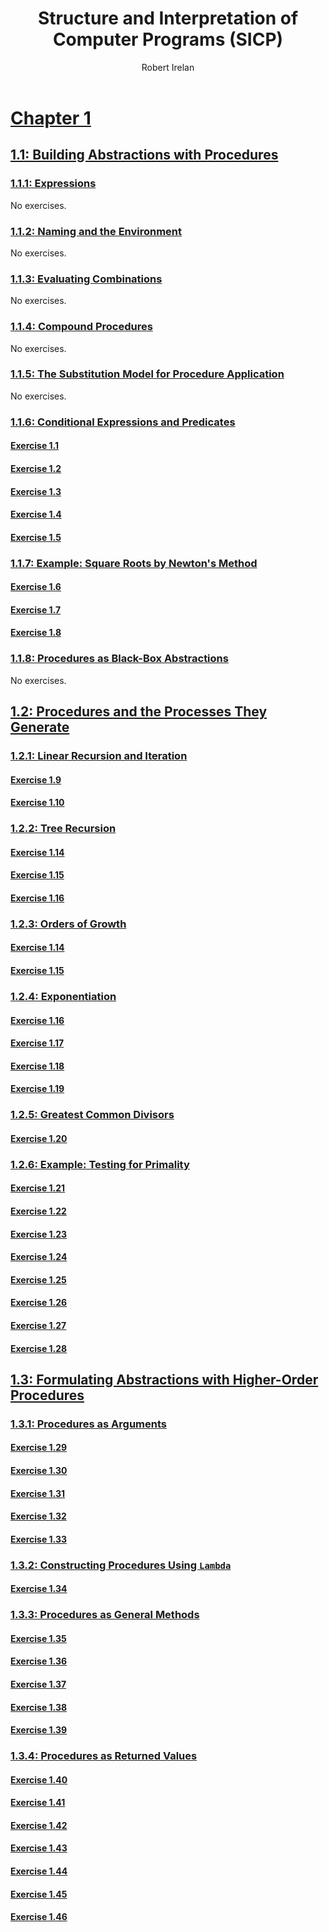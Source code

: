 #+TITLE: Structure and Interpretation of Computer Programs (SICP)
#+AUTHOR: Robert Irelan
#+EMAIL: rirelan@gmail.com
#+OPTIONS: author:t email:t f:t num:nil H:4
#+PROPERTY: header-args :comments link :noweb no-export
#+PROPERTY: header-args:scheme :shebang #!/usr/bin/env chicken-scheme
#+FILETAGS: :SICP:

* [[http://mitpress.mit.edu/sicp/full-text/book/book-Z-H-9.html#%_chap_1][Chapter 1]]

** [[http://mitpress.mit.edu/sicp/full-text/book/book-Z-H-10.html#%_sec_1.1][1.1: Building Abstractions with Procedures]]

*** [[http://mitpress.mit.edu/sicp/full-text/book/book-Z-H-10.html#%_sec_1.1.1][1.1.1: Expressions]]

No exercises.

*** [[http://mitpress.mit.edu/sicp/full-text/book/book-Z-H-10.html#%_sec_1.1.2][1.1.2: Naming and the Environment]]

No exercises.

*** [[http://mitpress.mit.edu/sicp/full-text/book/book-Z-H-10.html#%_sec_1.1.3][1.1.3: Evaluating Combinations]]

No exercises.

*** [[http://mitpress.mit.edu/sicp/full-text/book/book-Z-H-10.html#%_sec_1.1.4][1.1.4: Compound Procedures]]

No exercises.

*** [[http://mitpress.mit.edu/sicp/full-text/book/book-Z-H-10.html#%_sec_1.1.5][1.1.5: The Substitution Model for Procedure Application]]

No exercises.

*** [[http://mitpress.mit.edu/sicp/full-text/book/book-Z-H-10.html#%_sec_1.1.6][1.1.6: Conditional Expressions and Predicates]]
**** [[http://mitpress.mit.edu/sicp/full-text/book/book-Z-H-10.html#%_thm_1.1][Exercise 1.1]]
**** [[http://mitpress.mit.edu/sicp/full-text/book/book-Z-H-10.html#%_thm_1.2][Exercise 1.2]]
**** [[http://mitpress.mit.edu/sicp/full-text/book/book-Z-H-10.html#%_thm_1.3][Exercise 1.3]]
**** [[http://mitpress.mit.edu/sicp/full-text/book/book-Z-H-10.html#%_thm_1.4][Exercise 1.4]]
**** [[http://mitpress.mit.edu/sicp/full-text/book/book-Z-H-10.html#%_thm_1.5][Exercise 1.5]]
*** [[http://mitpress.mit.edu/sicp/full-text/book/book-Z-H-10.html#%_sec_1.1.7][1.1.7: Example: Square Roots by Newton's Method]]
**** [[http://mitpress.mit.edu/sicp/full-text/book/book-Z-H-10.html#%_thm_1.6][Exercise 1.6]]
**** [[http://mitpress.mit.edu/sicp/full-text/book/book-Z-H-10.html#%_thm_1.7][Exercise 1.7]]
**** [[http://mitpress.mit.edu/sicp/full-text/book/book-Z-H-10.html#%_thm_1.8][Exercise 1.8]]
*** [[http://mitpress.mit.edu/sicp/full-text/book/book-Z-H-10.html#%_sec_1.1.8][1.1.8: Procedures as Black-Box Abstractions]]

No exercises.

** [[http://mitpress.mit.edu/sicp/full-text/book/book-Z-H-11.html#%_sec_1.2][1.2: Procedures and the Processes They Generate]]

*** [[http://mitpress.mit.edu/sicp/full-text/book/book-Z-H-11.html#%_sec_1.2.1][1.2.1: Linear Recursion and Iteration]]
**** [[http://mitpress.mit.edu/sicp/full-text/book/book-Z-H-11.html#%_thm_1.9][Exercise 1.9]]
**** [[http://mitpress.mit.edu/sicp/full-text/book/book-Z-H-11.html#%_thm_1.10][Exercise 1.10]]
*** [[http://mitpress.mit.edu/sicp/full-text/book/book-Z-H-11.html#%_sec_1.2.2][1.2.2: Tree Recursion]]
**** [[http://mitpress.mit.edu/sicp/full-text/book/book-Z-H-11.html#%_thm_1.14][Exercise 1.14]]
**** [[http://mitpress.mit.edu/sicp/full-text/book/book-Z-H-11.html#%_thm_1.15][Exercise 1.15]]
**** [[http://mitpress.mit.edu/sicp/full-text/book/book-Z-H-11.html#%_thm_1.16][Exercise 1.16]]
*** [[http://mitpress.mit.edu/sicp/full-text/book/book-Z-H-11.html#%_sec_1.2.3][1.2.3: Orders of Growth]]
**** [[http://mitpress.mit.edu/sicp/full-text/book/book-Z-H-11.html#%_thm_1.14][Exercise 1.14]]
**** [[http://mitpress.mit.edu/sicp/full-text/book/book-Z-H-11.html#%_thm_1.15][Exercise 1.15]]
*** [[http://mitpress.mit.edu/sicp/full-text/book/book-Z-H-11.html#%_sec_1.2.4][1.2.4: Exponentiation]]
**** [[http://mitpress.mit.edu/sicp/full-text/book/book-Z-H-11.html#%_thm_1.16][Exercise 1.16]]
**** [[http://mitpress.mit.edu/sicp/full-text/book/book-Z-H-11.html#%_thm_1.17][Exercise 1.17]]
**** [[http://mitpress.mit.edu/sicp/full-text/book/book-Z-H-11.html#%_thm_1.18][Exercise 1.18]]
**** [[http://mitpress.mit.edu/sicp/full-text/book/book-Z-H-11.html#%_thm_1.19][Exercise 1.19]]
*** [[http://mitpress.mit.edu/sicp/full-text/book/book-Z-H-11.html#%_sec_1.2.5][1.2.5: Greatest Common Divisors]]
**** [[http://mitpress.mit.edu/sicp/full-text/book/book-Z-H-11.html#%_thm_1.20][Exercise 1.20]]
*** [[http://mitpress.mit.edu/sicp/full-text/book/book-Z-H-11.html#%_sec_1.2.6][1.2.6: Example: Testing for Primality]]
**** [[http://mitpress.mit.edu/sicp/full-text/book/book-Z-H-11.html#%_thm_1.21][Exercise 1.21]]
**** [[http://mitpress.mit.edu/sicp/full-text/book/book-Z-H-11.html#%_thm_1.22][Exercise 1.22]]
**** [[http://mitpress.mit.edu/sicp/full-text/book/book-Z-H-11.html#%_thm_1.23][Exercise 1.23]]
**** [[http://mitpress.mit.edu/sicp/full-text/book/book-Z-H-11.html#%_thm_1.24][Exercise 1.24]]
**** [[http://mitpress.mit.edu/sicp/full-text/book/book-Z-H-11.html#%_thm_1.25][Exercise 1.25]]
**** [[http://mitpress.mit.edu/sicp/full-text/book/book-Z-H-11.html#%_thm_1.26][Exercise 1.26]]
**** [[http://mitpress.mit.edu/sicp/full-text/book/book-Z-H-11.html#%_thm_1.27][Exercise 1.27]]
**** [[http://mitpress.mit.edu/sicp/full-text/book/book-Z-H-11.html#%_thm_1.28][Exercise 1.28]]

** [[http://mitpress.mit.edu/sicp/full-text/book/book-Z-H-12.html#%_sec_1.3][1.3: Formulating Abstractions with Higher-Order Procedures]]

*** [[http://mitpress.mit.edu/sicp/full-text/book/book-Z-H-12.html#%_sec_1.3.1][1.3.1: Procedures as Arguments]]
**** [[http://mitpress.mit.edu/sicp/full-text/book/book-Z-H-12.html#%_thm_1.29][Exercise 1.29]]
**** [[http://mitpress.mit.edu/sicp/full-text/book/book-Z-H-12.html#%_thm_1.30][Exercise 1.30]]
**** [[http://mitpress.mit.edu/sicp/full-text/book/book-Z-H-12.html#%_thm_1.31][Exercise 1.31]]
**** [[http://mitpress.mit.edu/sicp/full-text/book/book-Z-H-12.html#%_thm_1.32][Exercise 1.32]]
**** [[http://mitpress.mit.edu/sicp/full-text/book/book-Z-H-12.html#%_thm_1.33][Exercise 1.33]]
*** [[http://mitpress.mit.edu/sicp/full-text/book/book-Z-H-12.html#%_sec_1.3.2][1.3.2: Constructing Procedures Using ~Lambda~]]
**** [[http://mitpress.mit.edu/sicp/full-text/book/book-Z-H-12.html#%_thm_1.34][Exercise 1.34]]
*** [[http://mitpress.mit.edu/sicp/full-text/book/book-Z-H-12.html#%_sec_1.3.3][1.3.3: Procedures as General Methods]]
**** [[http://mitpress.mit.edu/sicp/full-text/book/book-Z-H-12.html#%_thm_1.35][Exercise 1.35]]
**** [[http://mitpress.mit.edu/sicp/full-text/book/book-Z-H-12.html#%_thm_1.36][Exercise 1.36]]
**** [[http://mitpress.mit.edu/sicp/full-text/book/book-Z-H-12.html#%_thm_1.37][Exercise 1.37]]
**** [[http://mitpress.mit.edu/sicp/full-text/book/book-Z-H-12.html#%_thm_1.38][Exercise 1.38]]
**** [[http://mitpress.mit.edu/sicp/full-text/book/book-Z-H-12.html#%_thm_1.39][Exercise 1.39]]
*** [[http://mitpress.mit.edu/sicp/full-text/book/book-Z-H-12.html#%_sec_1.3.4][1.3.4: Procedures as Returned Values]]
**** [[http://mitpress.mit.edu/sicp/full-text/book/book-Z-H-12.html#%_thm_1.40][Exercise 1.40]]
**** [[http://mitpress.mit.edu/sicp/full-text/book/book-Z-H-12.html#%_thm_1.41][Exercise 1.41]]
**** [[http://mitpress.mit.edu/sicp/full-text/book/book-Z-H-12.html#%_thm_1.42][Exercise 1.42]]
**** [[http://mitpress.mit.edu/sicp/full-text/book/book-Z-H-12.html#%_thm_1.43][Exercise 1.43]]
**** [[http://mitpress.mit.edu/sicp/full-text/book/book-Z-H-12.html#%_thm_1.44][Exercise 1.44]]
**** [[http://mitpress.mit.edu/sicp/full-text/book/book-Z-H-12.html#%_thm_1.45][Exercise 1.45]]
**** [[http://mitpress.mit.edu/sicp/full-text/book/book-Z-H-12.html#%_thm_1.46][Exercise 1.46]]

